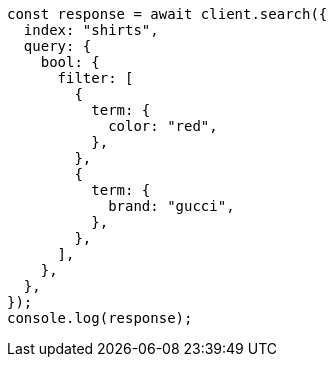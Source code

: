 // This file is autogenerated, DO NOT EDIT
// Use `node scripts/generate-docs-examples.js` to generate the docs examples

[source, js]
----
const response = await client.search({
  index: "shirts",
  query: {
    bool: {
      filter: [
        {
          term: {
            color: "red",
          },
        },
        {
          term: {
            brand: "gucci",
          },
        },
      ],
    },
  },
});
console.log(response);
----
